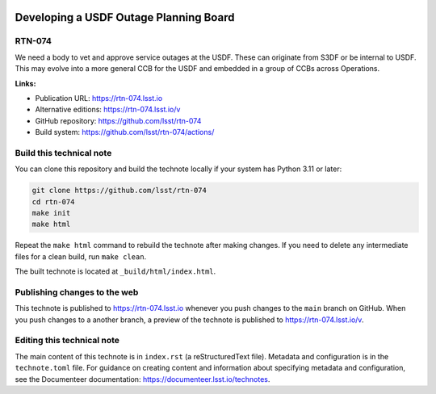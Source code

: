.. image:: https://img.shields.io/badge/rtn--074-lsst.io-brightgreen.svg
   :target: https://rtn-074.lsst.io
.. image:: https://github.com/lsst/rtn-074/workflows/CI/badge.svg
   :target: https://github.com/lsst/rtn-074/actions/

#######################################
Developing a USDF Outage Planning Board
#######################################

RTN-074
=======

We need a body to vet and approve service outages at the USDF. These can originate from S3DF or be internal to USDF. This may evolve into a more general CCB for the USDF and embedded in a group of CCBs across Operations.

**Links:**

- Publication URL: https://rtn-074.lsst.io
- Alternative editions: https://rtn-074.lsst.io/v
- GitHub repository: https://github.com/lsst/rtn-074
- Build system: https://github.com/lsst/rtn-074/actions/


Build this technical note
=========================

You can clone this repository and build the technote locally if your system has Python 3.11 or later:

.. code-block:: bash

   git clone https://github.com/lsst/rtn-074
   cd rtn-074
   make init
   make html

Repeat the ``make html`` command to rebuild the technote after making changes.
If you need to delete any intermediate files for a clean build, run ``make clean``.

The built technote is located at ``_build/html/index.html``.

Publishing changes to the web
=============================

This technote is published to https://rtn-074.lsst.io whenever you push changes to the ``main`` branch on GitHub.
When you push changes to a another branch, a preview of the technote is published to https://rtn-074.lsst.io/v.

Editing this technical note
===========================

The main content of this technote is in ``index.rst`` (a reStructuredText file).
Metadata and configuration is in the ``technote.toml`` file.
For guidance on creating content and information about specifying metadata and configuration, see the Documenteer documentation: https://documenteer.lsst.io/technotes.

